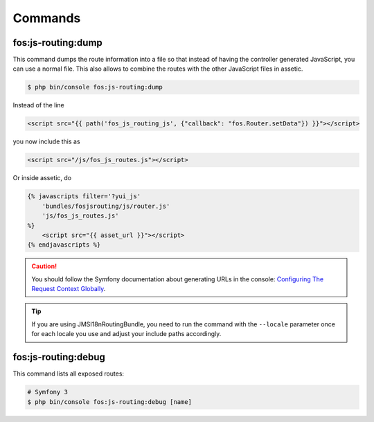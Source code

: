 Commands
========

fos:js-routing:dump
-------------------

This command dumps the route information into a file so that instead of having
the controller generated JavaScript, you can use a normal file. This also allows
to combine the routes with the other JavaScript files in assetic.

.. code-block:: bash

    $ php bin/console fos:js-routing:dump

Instead of the line

.. code-block:: twig

    <script src="{{ path('fos_js_routing_js', {"callback": "fos.Router.setData"}) }}"></script>

you now include this as

.. code-block:: html

    <script src="/js/fos_js_routes.js"></script>

Or inside assetic, do

.. code-block:: twig

    {% javascripts filter='?yui_js'
        'bundles/fosjsrouting/js/router.js'
        'js/fos_js_routes.js'
    %}
        <script src="{{ asset_url }}"></script>
    {% endjavascripts %}

.. caution::

    You should follow the Symfony documentation about generating URLs
    in the console: `Configuring The Request Context Globally`_.

.. tip::

    If you are using JMSI18nRoutingBundle, you need to run the command with the
    ``--locale`` parameter once for each locale you use and adjust your include
    paths accordingly.

fos:js-routing:debug
--------------------

This command lists all exposed routes:

.. code-block:: bash

    # Symfony 3
    $ php bin/console fos:js-routing:debug [name]

.. _`Configuring The Request Context Globally`: http://symfony.com/doc/current/cookbook/console/sending_emails.html#configuring-the-request-context-globally
